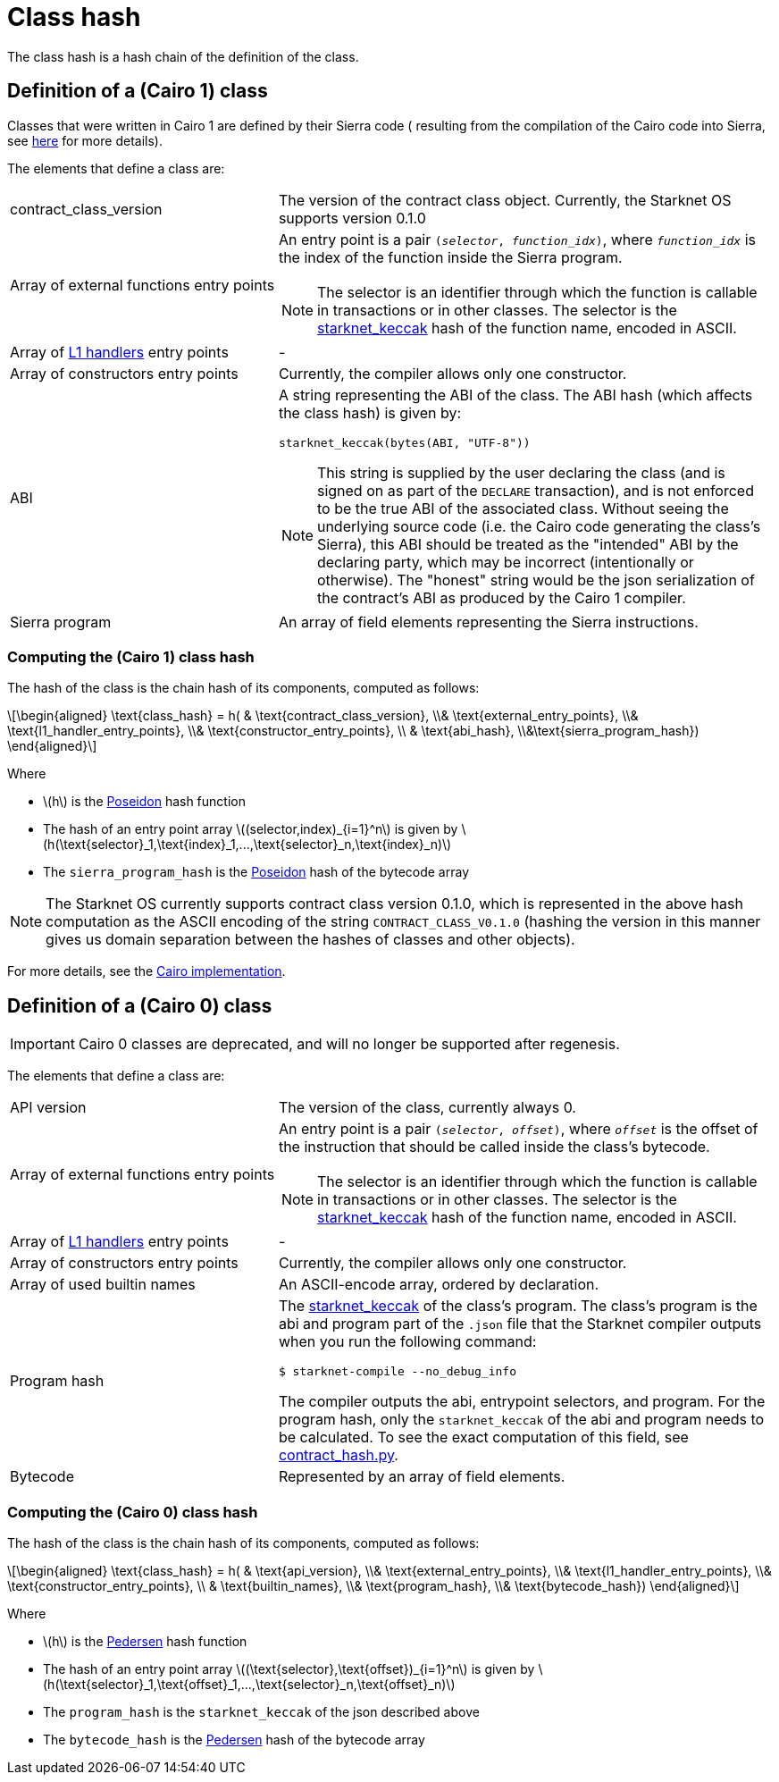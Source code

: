 [id="contract_hash"]
= Class hash
:stem: latexmath

The class hash is a hash chain of the definition of the class.

[id="cairo1_class"]
== Definition of a (Cairo 1) class

Classes that were written in Cairo 1 are defined by their Sierra code (
resulting from the compilation of the Cairo code into Sierra, see xref:architecture_and_concepts:Contracts/cairo-1-and-sierra.adoc[here] for more details).

The elements that define a class are:

[horizontal,labelwidth=35]
contract_class_version:: The version of the contract class object. Currently, the Starknet OS
supports version 0.1.0
Array of external functions entry points:: An entry point is a pair `(_selector_, _function_idx_)`, where `_function_idx_` is the index of the function inside the Sierra program.
+
[NOTE]
====
The selector is an identifier through which the function is callable in transactions or in other classes. The selector is the xref:../Hashing/hash-functions.adoc#starknet_keccak[starknet_keccak] hash of the function name, encoded in ASCII.
====
Array of xref:documentation:architecture_and_concepts:L1-L2_Communication/messaging-mechanism.adoc#l1-l2_message_fees[L1 handlers] entry points :: -
Array of constructors entry points:: Currently, the compiler allows only one constructor.
ABI:: A string representing the ABI of the class. The ABI hash (which affects the class hash) is given by:
+
[source,python]
----
starknet_keccak(bytes(ABI, "UTF-8"))
----
+
[NOTE]
====
This string is supplied by the user declaring the class (and is signed on as part of the `DECLARE` transaction), and is not enforced to be the true ABI of the associated class.
Without seeing the underlying source code (i.e. the Cairo code generating the class's Sierra), this ABI should be treated as the "intended" ABI by the declaring party, which may be incorrect (intentionally or otherwise).
The "honest" string would be the json serialization of the contract's ABI as produced by the Cairo 1 compiler.
====
Sierra program:: An array of field elements representing the Sierra instructions.

=== Computing the (Cairo 1) class hash

The hash of the class is the chain hash of its components, computed as follows:

[stem]
++++
\begin{aligned}
\text{class_hash} = h( & \text{contract_class_version}, \\& \text{external_entry_points}, \\&
\text{l1_handler_entry_points}, \\& \text{constructor_entry_points}, \\ & \text{abi_hash}, \\&\text{sierra_program_hash})
\end{aligned}
++++

Where

* stem:[$h$] is the xref:../Hashing/hash-functions.adoc#poseidon_hash[Poseidon] hash function
* The hash of an entry point array stem:[$(selector,index)_{i=1}^n$] is given by stem:[$h(\text{selector}_1,\text{index}_1,...,\text{selector}_n,\text{index}_n)$]
* The `sierra_program_hash` is the xref:../Hashing/hash-functions.adoc#poseidon_hash[Poseidon] hash of the bytecode array

[NOTE]
====
The Starknet OS currently supports contract class version 0.1.0, which is represented in the above hash computation as the ASCII encoding of the string `CONTRACT_CLASS_V0.1.0` (hashing the version in this manner gives us domain separation between
the hashes of classes and other objects).
====

For more details, see the https://github.com/starkware-libs/cairo-lang/blob/7712b21fc3b1cb02321a58d0c0579f5370147a8b/src/starkware/starknet/core/os/contracts.cairo#L47[Cairo implementation].

== Definition of a (Cairo 0) class

[IMPORTANT]
====
Cairo 0 classes are deprecated, and will no longer be supported after regenesis.
====

The elements that define a class are:

[horizontal,labelwidth=35]
API version:: The version of the class, currently always 0.
Array of external functions entry points:: An entry point is a pair `(_selector_, _offset_)`, where `_offset_` is the offset of the instruction that should be called inside the class's bytecode.
+
[NOTE]
====
The selector is an identifier through which the function is callable in transactions or in other classes. The selector is the xref:../Hashing/hash-functions.adoc#starknet_keccak[starknet_keccak] hash of the function name, encoded in ASCII.
====
Array of xref:documentation:architecture_and_concepts:L1-L2_Communication/messaging-mechanism.adoc#l1-l2_messages[L1 handlers] entry points :: -
Array of constructors entry points:: Currently, the compiler allows only one constructor.
Array of used builtin names:: An ASCII-encode array, ordered by declaration.
Program hash:: The xref:../Hashing/hash-functions.adoc#starknet_keccak[starknet_keccak] of the class's program. The class's program is the abi and program part of the `.json` file that the Starknet compiler outputs when you run the following command:
+
[source,shell]
----
$ starknet-compile --no_debug_info
----
+
The compiler outputs the abi, entrypoint selectors, and program. For the program hash, only the `starknet_keccak` of the abi and program needs to be calculated. To see the exact computation of this field, see https://github.com/starkware-libs/cairo-lang/blob/7712b21fc3b1cb02321a58d0c0579f5370147a8b/src/starkware/starknet/core/os/contract_hash.py#L116[contract_hash.py^].
Bytecode:: Represented by an array of field elements.

=== Computing the (Cairo 0) class hash

The hash of the class is the chain hash of its components, computed as follows:

[stem]
++++
\begin{aligned}
\text{class_hash} = h( & \text{api_version}, \\& \text{external_entry_points}, \\&
\text{l1_handler_entry_points}, \\& \text{constructor_entry_points}, \\ & \text{builtin_names}, \\& \text{program_hash}, \\& \text{bytecode_hash})
\end{aligned}
++++

Where

* stem:[$h$] is the xref:../Hashing/hash-functions.adoc#pedersen_hash[Pedersen] hash function
* The hash of an entry point array stem:[$(\text{selector},\text{offset})_{i=1}^n$] is given by stem:[$h(\text{selector}_1,\text{offset}_1,...,\text{selector}_n,\text{offset}_n)$]
* The `program_hash` is the `starknet_keccak` of the json described above
* The `bytecode_hash` is the xref:../Hashing/hash-functions.adoc#pedersen_hash[Pedersen] hash of the bytecode array
